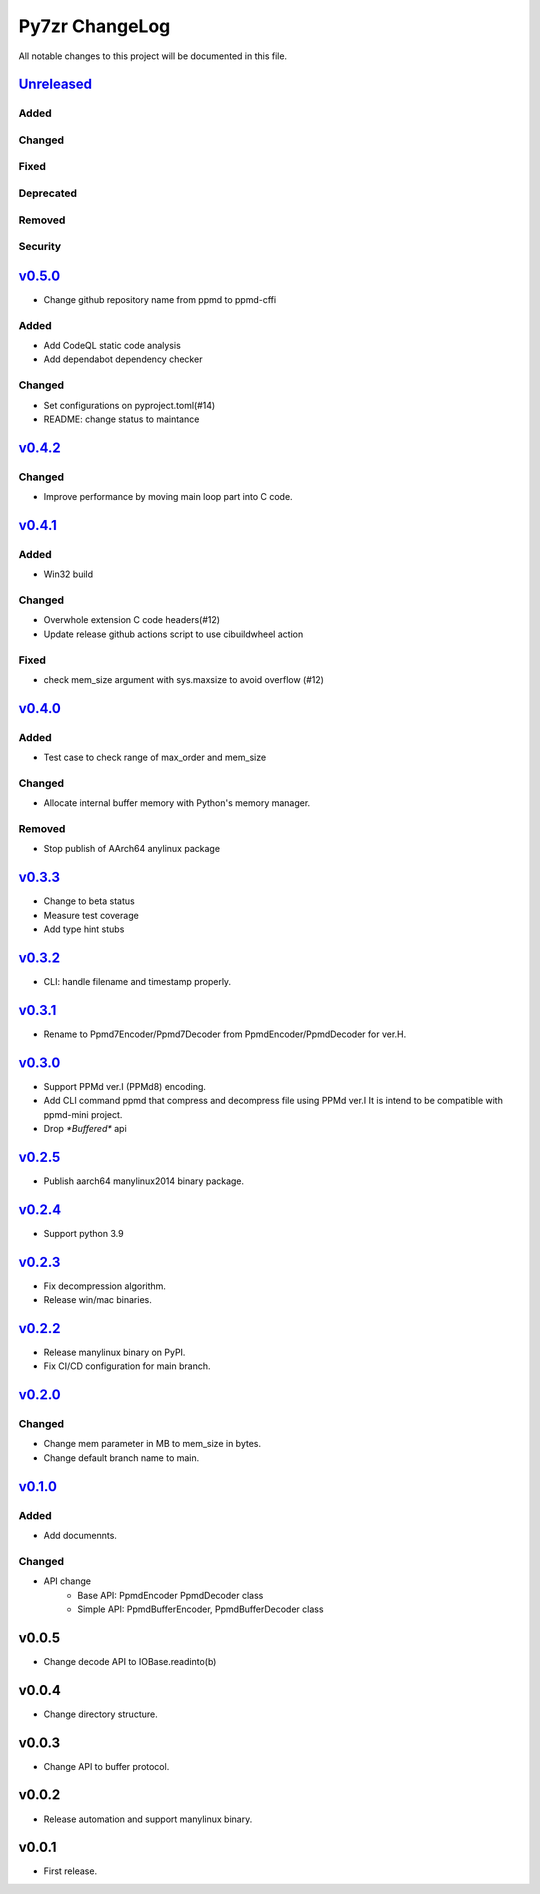 ===============
Py7zr ChangeLog
===============

All notable changes to this project will be documented in this file.

`Unreleased`_
=============

Added
-----

Changed
-------

Fixed
-----

Deprecated
----------

Removed
-------

Security
--------

`v0.5.0`_
=========

* Change github repository name from ppmd to ppmd-cffi

Added
-----
* Add CodeQL static code analysis
* Add dependabot dependency checker

Changed
-------
* Set configurations on pyproject.toml(#14)
* README: change status to maintance

`v0.4.2`_
=========

Changed
-------
* Improve performance by moving main loop part into C code.


`v0.4.1`_
=========

Added
-----

* Win32 build

Changed
-------

* Overwhole extension C code headers(#12)
* Update release github actions script to use cibuildwheel action

Fixed
-----

* check mem_size argument with sys.maxsize to avoid overflow (#12)


`v0.4.0`_
=========

Added
-----

* Test case to check range of max_order and mem_size

Changed
-------

* Allocate internal buffer memory with Python's memory manager.

Removed
-------

* Stop publish of AArch64 anylinux package


`v0.3.3`_
=========

* Change to beta status
* Measure test coverage
* Add type hint stubs


`v0.3.2`_
=========

* CLI: handle filename and timestamp properly.


`v0.3.1`_
=========

* Rename to Ppmd7Encoder/Ppmd7Decoder from PpmdEncoder/PpmdDecoder for ver.H.


`v0.3.0`_
=========

* Support PPMd ver.I (PPMd8) encoding.
* Add CLI command ppmd that compress and decompress file using PPMd ver.I
  It is intend to be compatible with ppmd-mini project.
* Drop `*Buffered*` api

`v0.2.5`_
=========

* Publish aarch64 manylinux2014 binary package.

`v0.2.4`_
=========

* Support python 3.9

`v0.2.3`_
=========

* Fix decompression algorithm.
* Release win/mac binaries.

`v0.2.2`_
=========

* Release manylinux binary on PyPI.
* Fix CI/CD configuration for main branch.

`v0.2.0`_
=========

Changed
-------

* Change mem parameter in MB to mem_size in bytes.
* Change default branch name to main.

`v0.1.0`_
=========

Added
-----

* Add documennts.

Changed
-------

* API change
    - Base API: PpmdEncoder PpmdDecoder class
    - Simple API: PpmdBufferEncoder, PpmdBufferDecoder class

v0.0.5
======

* Change decode API to IOBase.readinto(b)

v0.0.4
======

* Change directory structure.

v0.0.3
======

* Change API to buffer protocol.

v0.0.2
======

* Release automation and support manylinux binary.

v0.0.1
======

* First release.


.. History links
.. _Unreleased: https://github.com/miurahr/py7zr/compare/v0.5.0...HEAD
.. _v0.5.0: https://github.com/miurahr/py7zr/compare/v0.4.1...v0.5.0
.. _v0.4.2: https://github.com/miurahr/py7zr/compare/v0.4.1...v0.4.2
.. _v0.4.1: https://github.com/miurahr/py7zr/compare/v0.4.0...v0.4.1
.. _v0.4.0: https://github.com/miurahr/py7zr/compare/v0.3.3...v0.4.0
.. _v0.3.3: https://github.com/miurahr/py7zr/compare/v0.3.2...v0.3.3
.. _v0.3.2: https://github.com/miurahr/py7zr/compare/v0.3.1...v0.3.2
.. _v0.3.1: https://github.com/miurahr/py7zr/compare/v0.3.0...v0.3.1
.. _v0.3.0: https://github.com/miurahr/py7zr/compare/v0.2.5...v0.3.0
.. _v0.2.5: https://github.com/miurahr/py7zr/compare/v0.2.4...v0.2.5
.. _v0.2.4: https://github.com/miurahr/py7zr/compare/v0.2.3...v0.2.4
.. _v0.2.3: https://github.com/miurahr/py7zr/compare/v0.2.2...v0.2.3
.. _v0.2.2: https://github.com/miurahr/py7zr/compare/v0.2.0...v0.2.2
.. _v0.2.0: https://github.com/miurahr/py7zr/compare/v0.1.0...v0.2.0
.. _v0.1.0: https://github.com/miurahr/py7zr/compare/v0.0.1...v0.1.0
